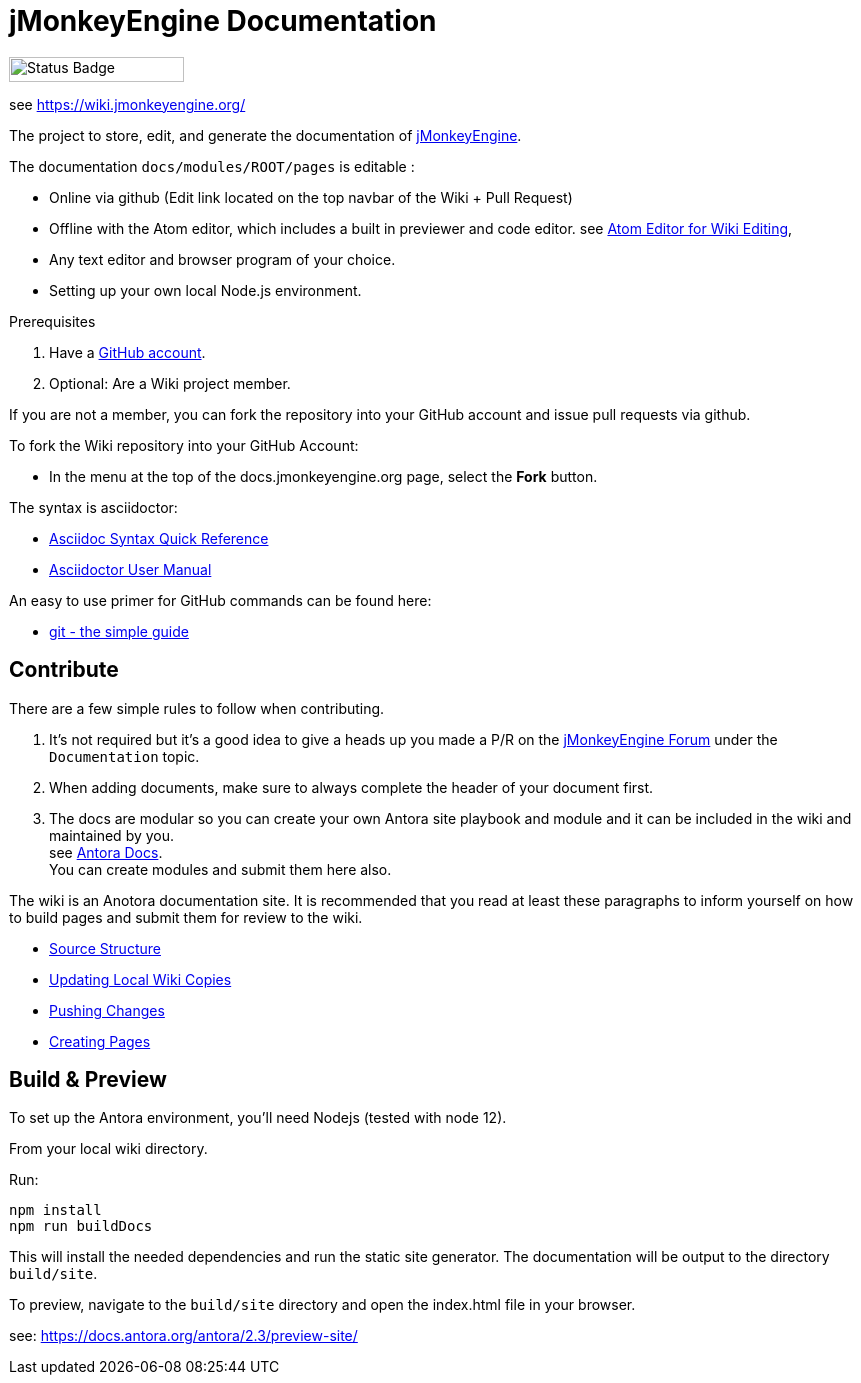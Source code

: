 = jMonkeyEngine Documentation

image:https://github.com/jMonkeyEngine/wiki/workflows/Build%20Docs/badge.svg[Status Badge, 175, 25]

see link:https://wiki.jmonkeyengine.org/docs/[https://wiki.jmonkeyengine.org/]

The project to store, edit, and generate the documentation of http://jmonkeyengine.org[jMonkeyEngine].

The documentation `docs/modules/ROOT/pages` is editable :

* Online via github (Edit link located on the top navbar of the Wiki + Pull Request)
* Offline with the Atom editor, which includes a built in previewer and code editor. see link:https://wiki.jmonkeyengine.org/docs/wiki/atom_editor.html[Atom Editor for Wiki Editing],
* Any text editor and browser program of your choice.
* Setting up your own local Node.js environment.

.Prerequisites
.  Have a link:https://github.com/[GitHub account].
.  Optional: Are a Wiki project member.

If you are not a member, you can fork the repository into your GitHub account and issue pull requests via github.

To fork the Wiki repository into your GitHub Account:

*  In the menu at the top of the docs.jmonkeyengine.org page, select the *Fork* button.

The syntax is asciidoctor:

*  link:http://asciidoctor.org/docs/asciidoc-syntax-quick-reference/[Asciidoc Syntax Quick Reference]
*  link:http://asciidoctor.org/docs/user-manual/[Asciidoctor User Manual]

An easy to use primer for GitHub commands can be found here:

*  link:http://rogerdudler.github.io/git-guide/[git - the simple guide]


== Contribute

There are a few simple rules to follow when contributing.

. It's not required but it's a good idea to give a heads up you made a P/R on the link:https://hub.jmonkeyengine.org/[jMonkeyEngine Forum] under the `Documentation` topic.
. When adding documents, make sure to always complete the header of your document first.
. The docs are modular so you can create your own Antora site playbook and module and it can be included in the wiki and maintained by you. +
  see link:https://docs.antora.org/antora/2.3/[Antora Docs]. +
  You can create modules and submit them here also.

The wiki is an Anotora documentation site. It is recommended that you read at least these paragraphs to inform yourself on how to build pages and submit them for review to the wiki.

* link:https://wiki.jmonkeyengine.org/docs/wiki/atom_editor.html#source-structure[Source Structure]
* link:https://wiki.jmonkeyengine.org/docs/wiki/atom_editor.html#updating-local-wiki-copies[Updating Local Wiki Copies]
* link:https://wiki.jmonkeyengine.org/docs/wiki/atom_editor.html#pushing-changes[Pushing Changes]
* link:https://wiki.jmonkeyengine.org/docs/wiki/atom_editor.html#creating-pages[Creating Pages]

== Build & Preview

To set up the Antora environment, you'll need Nodejs (tested with node 12).

From your local wiki directory.

Run:
```
npm install
npm run buildDocs
```

This will install the needed dependencies and run the static site generator. The documentation will be output to the directory `build/site`.

To preview, navigate to the `build/site` directory and open the index.html file in your browser.

see: https://docs.antora.org/antora/2.3/preview-site/
